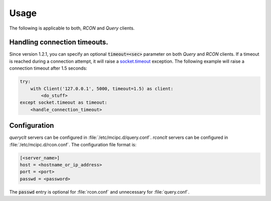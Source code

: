 Usage
=====

The following is applicable to both, `RCON` and `Query` clients.

Handling connection timeouts.
-----------------------------
Since version 1.2.1, you can specify an optional :code:`timeout=<sec>` parameter on both `Query` and `RCON` clients.
If a timeout is reached during a connection attempt, it will raise a `socket.timeout <https://docs.python.org/3/library/socket.html#socket.timeout>`_ exception.
The following example will raise a connection timeout after 1.5 seconds:

.. code-block:: python

    try:
        with Client('127.0.0.1', 5000, timeout=1.5) as client:
            <do_stuff>
    except socket.timeout as timeout:
        <handle_connection_timeout>

.. _configuration:

Configuration
-------------
`queryclt` servers can be configured in :file:`/etc/mcipc.d/query.conf`.
`rconclt` servers can be configured in :file:`/etc/mcipc.d/rcon.conf`.
The configuration file format is:

.. code-block:: ini

    [<server_name>]
    host = <hostname_or_ip_address>
    port = <port>
    passwd = <password>

The :code:`passwd` entry is optional for :file:`rcon.conf` and unnecessary for :file:`query.conf`.
